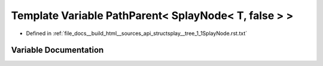 .. _exhale_variable_structsplay____tree__1__1SplayNode_8rst_8txt_1a8adefd8971157c38f7f5a860cd20cd36:

Template Variable PathParent< SplayNode< T, false > >
=====================================================

- Defined in :ref:`file_docs__build_html__sources_api_structsplay__tree_1_1SplayNode.rst.txt`


Variable Documentation
----------------------


.. doxygenvariable:: PathParent< SplayNode< T, false > >
